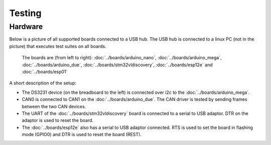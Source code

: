 Testing
=======

Hardware
--------

Below is a picture of all supported boards connected to a USB hub. The
USB hub is connected to a linux PC (not in the picture) that executes
test suites on all boards.

.. figure:: ../images/boards-test-setup.jpg
   :target: ../_images/boards-test-setup.jpg

   The boards are (from left to right): :doc:`../boards/arduino_nano`,
   :doc:`../boards/arduino_mega`, :doc:`../boards/arduino_due`,
   :doc:`../boards/stm32vldiscovery`, :doc:`../boards/esp12e` and
   :doc:`../boards/esp01`

A short description of the setup:

- The DS3231 device (on the breadboard to the left) is connected over
  i2c to the :doc:`../boards/arduino_mega`.

- CAN0 is connected to CAN1 on the :doc:`../boards/arduino_due`. The
  CAN driver is tested by sending frames between the two CAN devices.

- The UART of the :doc:`../boards/stm32vldiscovery` board is connected
  to a serial to USB adaptor. DTR on the adaptor is used to reset the
  board.

- The :doc:`../boards/esp12e` also has a serial to USB adaptor
  connected. RTS is used to set the board in flashing mode (GPIO0) and
  DTR is used to reset the board (REST).
